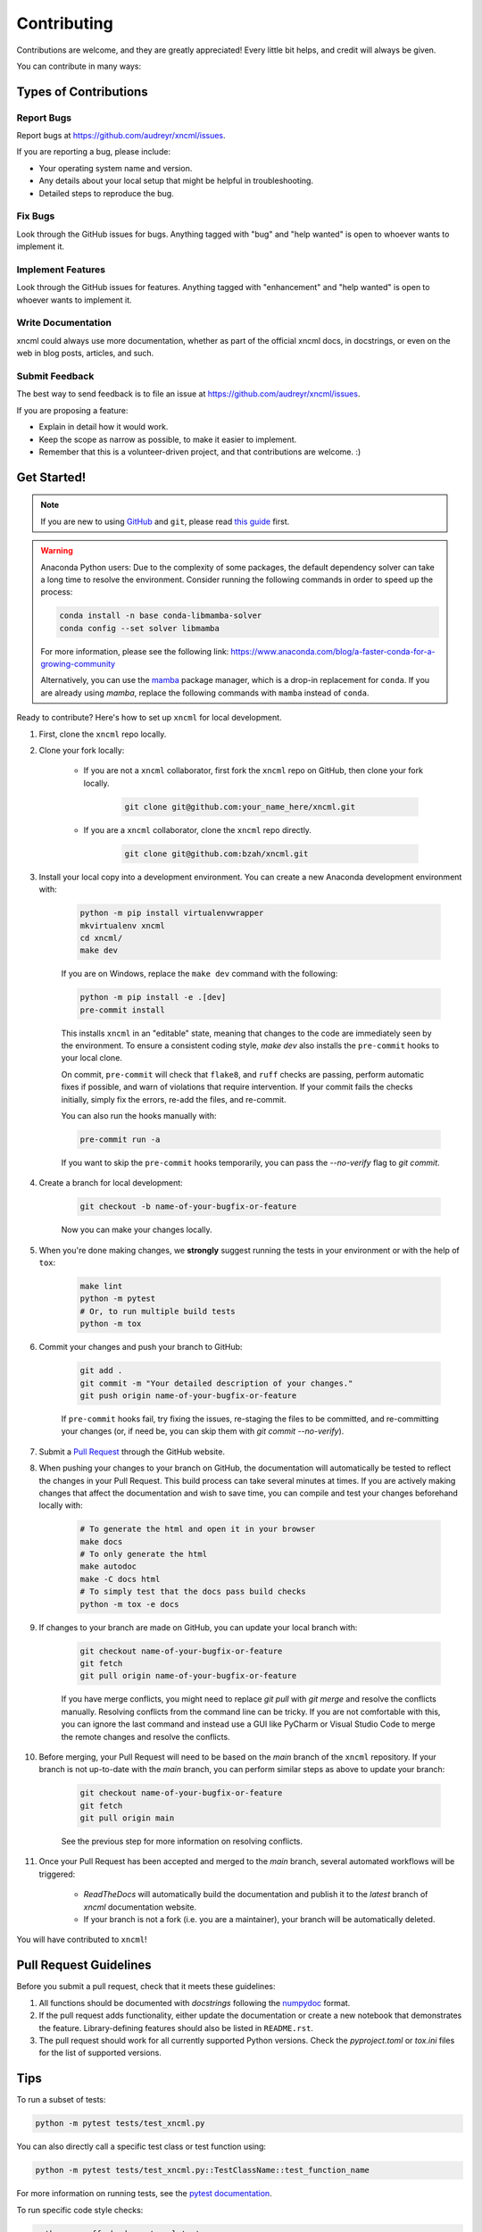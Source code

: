 ============
Contributing
============

Contributions are welcome, and they are greatly appreciated! Every little bit helps, and credit will always be given.

You can contribute in many ways:

Types of Contributions
----------------------

Report Bugs
~~~~~~~~~~~

Report bugs at https://github.com/audreyr/xncml/issues.

If you are reporting a bug, please include:

* Your operating system name and version.
* Any details about your local setup that might be helpful in troubleshooting.
* Detailed steps to reproduce the bug.

Fix Bugs
~~~~~~~~

Look through the GitHub issues for bugs. Anything tagged with "bug" and "help wanted" is open to whoever wants to implement it.

Implement Features
~~~~~~~~~~~~~~~~~~

Look through the GitHub issues for features. Anything tagged with "enhancement" and "help wanted" is open to whoever wants to implement it.

Write Documentation
~~~~~~~~~~~~~~~~~~~

xncml could always use more documentation, whether as part of the official xncml docs, in docstrings, or even on the web in blog posts, articles, and such.

Submit Feedback
~~~~~~~~~~~~~~~

The best way to send feedback is to file an issue at https://github.com/audreyr/xncml/issues.

If you are proposing a feature:

* Explain in detail how it would work.
* Keep the scope as narrow as possible, to make it easier to implement.
* Remember that this is a volunteer-driven project, and that contributions are welcome. :)

Get Started!
------------

.. note::

    If you are new to using `GitHub <https://github.com/>`_ and ``git``, please read `this guide <https://guides.github.com/activities/hello-world/>`_ first.

.. warning::

    Anaconda Python users: Due to the complexity of some packages, the default dependency solver can take a long time to resolve the environment. Consider running the following commands in order to speed up the process:

    .. code-block:: console

        conda install -n base conda-libmamba-solver
        conda config --set solver libmamba

    For more information, please see the following link: https://www.anaconda.com/blog/a-faster-conda-for-a-growing-community

    Alternatively, you can use the `mamba <https://mamba.readthedocs.io/en/latest/index.html>`_ package manager, which is a drop-in replacement for ``conda``. If you are already using `mamba`, replace the following commands with ``mamba`` instead of ``conda``.

Ready to contribute? Here's how to set up ``xncml`` for local development.

#. First, clone the ``xncml`` repo locally.
#. Clone your fork locally:

    * If you are not a ``xncml`` collaborator, first fork the ``xncml`` repo on GitHub, then clone your fork locally.

        .. code-block:: console

            git clone git@github.com:your_name_here/xncml.git

    * If you are a ``xncml`` collaborator, clone the ``xncml`` repo directly.

        .. code-block:: console

            git clone git@github.com:bzah/xncml.git

#. Install your local copy into a development environment. You can create a new Anaconda development environment with:

    .. code-block:: console

        python -m pip install virtualenvwrapper
        mkvirtualenv xncml
        cd xncml/
        make dev

    If you are on Windows, replace the ``make dev`` command with the following:

    .. code-block:: console

        python -m pip install -e .[dev]
        pre-commit install

    This installs ``xncml`` in an "editable" state, meaning that changes to the code are immediately seen by the environment. To ensure a consistent coding style, `make dev` also installs the ``pre-commit`` hooks to your local clone.

    On commit, ``pre-commit`` will check that ``flake8``, and ``ruff`` checks are passing, perform automatic fixes if possible, and warn of violations that require intervention. If your commit fails the checks initially, simply fix the errors, re-add the files, and re-commit.

    You can also run the hooks manually with:

    .. code-block:: console

        pre-commit run -a

    If you want to skip the ``pre-commit`` hooks temporarily, you can pass the `--no-verify` flag to `git commit`.

#. Create a branch for local development:

    .. code-block:: console

        git checkout -b name-of-your-bugfix-or-feature

    Now you can make your changes locally.

#. When you're done making changes, we **strongly** suggest running the tests in your environment or with the help of ``tox``:

    .. code-block:: console

        make lint
        python -m pytest
        # Or, to run multiple build tests
        python -m tox

#. Commit your changes and push your branch to GitHub:

    .. code-block:: console

        git add .
        git commit -m "Your detailed description of your changes."
        git push origin name-of-your-bugfix-or-feature

    If ``pre-commit`` hooks fail, try fixing the issues, re-staging the files to be committed, and re-committing your changes (or, if need be, you can skip them with `git commit --no-verify`).

#. Submit a `Pull Request <https://docs.github.com/en/pull-requests/collaborating-with-pull-requests/proposing-changes-to-your-work-with-pull-requests/creating-a-pull-request>`_ through the GitHub website.

#. When pushing your changes to your branch on GitHub, the documentation will automatically be tested to reflect the changes in your Pull Request. This build process can take several minutes at times. If you are actively making changes that affect the documentation and wish to save time, you can compile and test your changes beforehand locally with:

    .. code-block:: console

        # To generate the html and open it in your browser
        make docs
        # To only generate the html
        make autodoc
        make -C docs html
        # To simply test that the docs pass build checks
        python -m tox -e docs

#. If changes to your branch are made on GitHub, you can update your local branch with:

    .. code-block:: console

        git checkout name-of-your-bugfix-or-feature
        git fetch
        git pull origin name-of-your-bugfix-or-feature

    If you have merge conflicts, you might need to replace `git pull` with `git merge` and resolve the conflicts manually.
    Resolving conflicts from the command line can be tricky. If you are not comfortable with this, you can ignore the last command and instead use a GUI like PyCharm or Visual Studio Code to merge the remote changes and resolve the conflicts.

#. Before merging, your Pull Request will need to be based on the `main` branch of the ``xncml`` repository. If your branch is not up-to-date with the `main` branch, you can perform similar steps as above to update your branch:

    .. code-block:: console

        git checkout name-of-your-bugfix-or-feature
        git fetch
        git pull origin main

    See the previous step for more information on resolving conflicts.

#. Once your Pull Request has been accepted and merged to the `main` branch, several automated workflows will be triggered:

    - `ReadTheDocs` will automatically build the documentation and publish it to the `latest` branch of `xncml` documentation website.
    - If your branch is not a fork (i.e. you are a maintainer), your branch will be automatically deleted.

You will have contributed to ``xncml``!

Pull Request Guidelines
-----------------------

Before you submit a pull request, check that it meets these guidelines:

#. All functions should be documented with `docstrings` following the `numpydoc <https://numpydoc.readthedocs.io/en/latest/format.html>`_ format.

#. If the pull request adds functionality, either update the documentation or create a new notebook that demonstrates the feature. Library-defining features should also be listed in ``README.rst``.

#. The pull request should work for all currently supported Python versions. Check the `pyproject.toml` or `tox.ini` files for the list of supported versions.

Tips
----

To run a subset of tests:

.. code-block:: console

    python -m pytest tests/test_xncml.py

You can also directly call a specific test class or test function using:

.. code-block:: console

    python -m pytest tests/test_xncml.py::TestClassName::test_function_name

For more information on running tests, see the `pytest documentation <https://docs.pytest.org/en/latest/usage.html>`_.

To run specific code style checks:

.. code-block:: console

    python -m ruff check src/xncml tests
    python -m flake8 src/xncml tests
    python -m numpydoc lint src/xncml/**.py

To get ``ruff``, ``flake8`` (with the ``flake8-rst-docstrings`` plugin), and ``numpydoc`` simply install them with ``pip`` into your environment.

Code of Conduct
---------------

Please note that this project is released with a `Contributor Code of Conduct <https://github.com/bzah/xncml/blob/main/CODE_OF_CONDUCT.md>`_.
By participating in this project you agree to abide by its terms.
